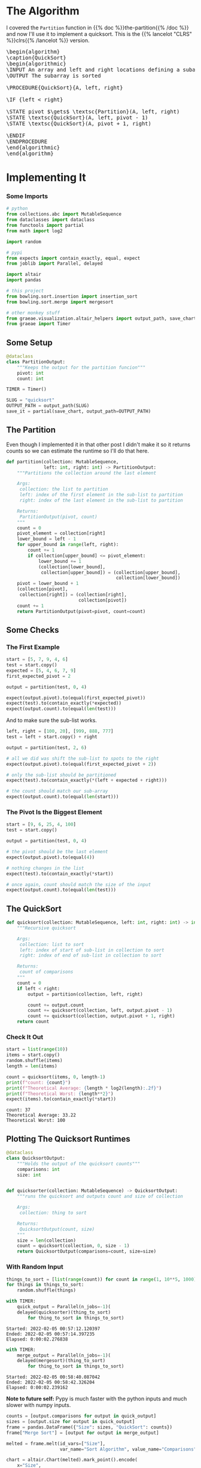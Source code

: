 #+BEGIN_COMMENT
.. title: Quicksort
.. slug: quicksort
.. date: 2022-02-02 16:26:27 UTC-08:00
.. tags: algorithms,sorting
.. category: Sorting
.. link: 
.. description: Implementing Quicksort
.. type: text
.. has_pseudocode: yah
#+END_COMMENT
#+OPTIONS: ^:{}
#+TOC: headlines 3
#+PROPERTY: header-args :session ~/.local/share/jupyter/runtime/kernel-74cdb3d8-e22b-4993-b993-0efc6965af64-ssh.json
#+BEGIN_SRC python :results none :exports none
%load_ext autoreload
%autoreload 2
#+END_SRC
* The Algorithm
 I covered the ~Partition~ function in {{% doc %}}the-partition{{% /doc %}} and now I'll use it to implement a quicksort. This is the {{% lancelot "CLRS" %}}clrs{{% /lancelot %}} version.

#+begin_export html
<pre id="the-quicksort" style="display:hidden;">
\begin{algorithm}
\caption{QuickSort}
\begin{algorithmic}
\INPUT An array and left and right locations defining a subarray
\OUTPUT The subarray is sorted

\PROCEDURE{QuickSort}{A, left, right}

\IF {left < right} 

\STATE pivot $\gets$ \textsc{Partition}(A, left, right)
\STATE \textsc{QuickSort}(A, left, pivot - 1)
\STATE \textsc{QuickSort}(A, pivot + 1, right)

\ENDIF
\ENDPROCEDURE
\end{algorithmic}
\end{algorithm}
</pre>
#+end_export
* Implementing It
*** Some Imports
#+begin_src python :results none
# python
from collections.abc import MutableSequence
from dataclasses import dataclass
from functools import partial
from math import log2

import random

# pypi
from expects import contain_exactly, equal, expect
from joblib import Parallel, delayed

import altair
import pandas

# this project
from bowling.sort.insertion import insertion_sort
from bowling.sort.merge import mergesort

# other monkey stuff
from graeae.visualization.altair_helpers import output_path, save_chart
from graeae import Timer
#+end_src

** Some Setup

#+begin_src python :results none
@dataclass
class PartitionOutput:
    """Keeps the output for the partition funcion"""
    pivot: int
    count: int

TIMER = Timer()

SLUG = "quicksort"
OUTPUT_PATH = output_path(SLUG)
save_it = partial(save_chart, output_path=OUTPUT_PATH)
#+end_src
** The Partition
Even though I implemented it in that other post I didn't make it so it returns counts so we can estimate the runtime so I'll do that here.

#+begin_src python :results none
def partition(collection: MutableSequence,
              left: int, right: int) -> PartitionOutput:
    """Partitions the collection around the last element

    Args:
     collection: the list to partition
     left: index of the first element in the sub-list to partition
     right: index of the last element in the sub-list to partition

    Returns:
     PartitionOutput(pivot, count)
    """
    count = 0
    pivot_element = collection[right]
    lower_bound = left - 1
    for upper_bound in range(left, right):
        count += 1
        if collection[upper_bound] <= pivot_element:
            lower_bound += 1
            (collection[lower_bound],
             collection[upper_bound]) = (collection[upper_bound],
                                         collection[lower_bound])
    pivot = lower_bound + 1
    (collection[pivot],
     collection[right]) = (collection[right],
                           collection[pivot])
    count += 1
    return PartitionOutput(pivot=pivot, count=count)
#+end_src

** Some Checks
*** The First Example
#+begin_src python :results none
start = [5, 7, 9, 4, 6]
test = start.copy()
expected = [5, 4, 6, 7, 9]
first_expected_pivot = 2

output = partition(test, 0, 4)

expect(output.pivot).to(equal(first_expected_pivot))
expect(test).to(contain_exactly(*expected))
expect(output.count).to(equal(len(test)))
#+end_src

And to make sure the sub-list works.

#+begin_src python :results none
left, right = [100, 20], [999, 888, 777]
test = left + start.copy() + right

output = partition(test, 2, 6)

# all we did was shift the sub-list to spots to the right
expect(output.pivot).to(equal(first_expected_pivot + 2))

# only the sub-list should be partitioned
expect(test).to(contain_exactly(*(left + expected + right)))

# the count should match our sub-array
expect(output.count).to(equal(len(start)))
#+end_src

*** The Pivot Is the Biggest Element

#+begin_src python :results none
start = [9, 6, 25, 4, 100]
test = start.copy()

output = partition(test, 0, 4)

# the pivot should be the last element
expect(output.pivot).to(equal(4))

# nothing changes in the list
expect(test).to(contain_exactly(*start))

# once again, count should match the size of the input
expect(output.count).to(equal(len(test)))
#+end_src
** The QuickSort
#+begin_src python :results none
def quicksort(collection: MutableSequence, left: int, right: int) -> int:
    """Recursive quicksort

    Args:
     collection: list to sort
     left: index of start of sub-list in collection to sort
     right: index of end of sub-list in collection to sort
     
    Returns:
     count of comparisons
    """
    count = 0
    if left < right:
        output = partition(collection, left, right)
        
        count += output.count
        count += quicksort(collection, left, output.pivot - 1)
        count += quicksort(collection, output.pivot + 1, right)
    return count
#+end_src
*** Check It Out

#+begin_src python :results output :exports both
start = list(range(10))
items = start.copy()
random.shuffle(items)
length = len(items)

count = quicksort(items, 0, length-1)
print(f"count: {count}")
print(f"Theoretical Average: {length * log2(length):.2f}")
print(f"Theoretical Worst: {length**2}")
expect(items).to(contain_exactly(*start))
#+end_src

#+RESULTS:
: count: 37
: Theoretical Average: 33.22
: Theoretical Worst: 100

** Plotting The Quicksort Runtimes

#+begin_src python :results none
@dataclass
class QuicksortOutput:
    """Holds the output of the quicksort counts"""
    comparisons: int
    size: int


def quicksorter(collection: MutableSequence) -> QuicksortOutput:
    """runs the quicksort and outputs count and size of collection

    Args:
     collection: thing to sort
    
    Returns:
     QuicksortOutput(count, size)
    """
    size = len(collection)
    count = quicksort(collection, 0, size - 1)
    return QuicksortOutput(comparisons=count, size=size)
#+end_src
*** With Random Input
#+begin_src python :results none
things_to_sort = [list(range(count)) for count in range(1, 10**5, 1000)]
for things in things_to_sort:
    random.shuffle(things)
#+end_src

#+begin_src python :results output :exports both
with TIMER:
    quick_output = Parallel(n_jobs=-1)(
    delayed(quicksorter)(thing_to_sort)
        for thing_to_sort in things_to_sort)
#+end_src

#+RESULTS:
: Started: 2022-02-05 00:57:12.120397
: Ended: 2022-02-05 00:57:14.397235
: Elapsed: 0:00:02.276838

#+begin_src python :results output :exports both
with TIMER:
    merge_output = Parallel(n_jobs=-1)(
    delayed(mergesort)(thing_to_sort)
        for thing_to_sort in things_to_sort)
#+end_src

#+RESULTS:
: Started: 2022-02-05 00:58:40.087042
: Ended: 2022-02-05 00:58:42.326204
: Elapsed: 0:00:02.239162

**Note to future self:** Pypy is much faster with the python inputs and much slower with numpy inputs.

#+begin_src python :results output :exports both
counts = [output.comparisons for output in quick_output]
sizes = [output.size for output in quick_output]
frame = pandas.DataFrame({"Size": sizes, "QuickSort": counts})
frame["Merge Sort"] = [output for output in merge_output]

melted = frame.melt(id_vars=["Size"],
                    var_name="Sort Algorithm", value_name="Comparisons")

chart = altair.Chart(melted).mark_point().encode(
    x="Size",
    y="Comparisons",
    color="Sort Algorithm",
    tooltip=[altair.Tooltip("Size", format=","),
             altair.Tooltip("Comparisons", format=","),
             "Sort Algorithm"]
).properties(
    title="QuickSort vs Merge Sort",
    width=800,
    height=525,
)

save_it(chart, "quicksort-runtime")
#+end_src

#+RESULTS:
#+begin_export html
<object type="text/html" data="quicksort-runtime.html" style="width:100%" height=600>
  <p>Figure Missing</p>
</object>
#+end_export

I originally had Insertion Sort in the plot too, but it does so poorly that it just squashes both the Merge Sort and Quick Sort runtimes to a flat line. This is kind of an interesting plot. Quick Sort does much, much better than Insertion Sort, but it still doesn't quite keep up with Merge Sort. The trade-off being that Quick Sort does its sorting in place while Merge Sort creates all these temporary copies. 

*** Worst-Case Input
Remember that case in the {{% lancelot "the partition" %}}the-partition{{% /lancelot %}} post where the last item (the pivot) was the largest item, and how it resulted in nothing being moved around? What if no matter what sub-array you picked, the last item was always the largest? In other words, what if it's already sorted?

For one thing with really big inputs the interpreter throws an error because you've made too many recursive calls, so that tells you that something bad is happening.

#+begin_src python :results none
things_to_sort = [list(range(count)) for count in range(1, 10**3, 100)]
#+end_src

#+begin_src python :results output :exports both
with TIMER:
    quick_output = Parallel(n_jobs=-1)(
    delayed(quicksorter)(thing_to_sort)
        for thing_to_sort in things_to_sort)
#+end_src

#+RESULTS:
: Started: 2022-02-05 01:06:19.614254
: Ended: 2022-02-05 01:06:20.159874
: Elapsed: 0:00:00.545620

#+begin_src python :results output :exports both
with TIMER:
    merge_output = Parallel(n_jobs=-1)(
    delayed(mergesort)(thing_to_sort)
        for thing_to_sort in things_to_sort)
#+end_src

#+RESULTS:
: Started: 2022-02-05 01:06:23.592928
: Ended: 2022-02-05 01:06:23.661150
: Elapsed: 0:00:00.068222

**Note to future self:** Pypy is much faster with the python inputs and much slower with numpy inputs.

#+begin_src python :results output :exports both
counts = [output.comparisons for output in quick_output]
sizes = [output.size for output in quick_output]
frame = pandas.DataFrame({"Size": sizes, "QuickSort": counts})
frame["Merge Sort"] = [output for output in merge_output]

melted = frame.melt(id_vars=["Size"],
                    var_name="Sort Algorithm", value_name="Comparisons")

chart = altair.Chart(melted).mark_point().encode(
    x="Size",
    y="Comparisons",
    color="Sort Algorithm",
    tooltip=[altair.Tooltip("Size", format=","),
             altair.Tooltip("Comparisons", format=","),
             "Sort Algorithm"]
).properties(
    title="QuickSort vs Merge Sort (Worst-Case)",
    width=800,
    height=525,
)

save_it(chart, "quicksort-runtime-worst")
#+end_src

#+RESULTS:
#+begin_export html
<object type="text/html" data="quicksort-runtime-worst.html" style="width:100%" height=600>
  <p>Figure Missing</p>
</object>
#+end_export
** Looking At the Sort In Progress

#+begin_src python :results none
def quicksort_tracer(collection: MutableSequence,
                     left: int, right: int, tracer: dict=None) -> int:
    """Recursive quicksort

    Args:
     collection: list to sort
     left: index of start of sub-list in collection to sort
     right: index of end of sub-list in collection to sort
     tracer: dict of element: list of locations

    Returns:
     tracer dict
    """
    if tracer is None:
        tracer = {element: [index] for index, element in enumerate(collection)}

    if left < right:
        output = partition(collection, left, right)
        
        quicksort_tracer(collection, left, output.pivot - 1, tracer)
        quicksort_tracer(collection, output.pivot + 1, right, tracer)

        for index, element in enumerate(collection):
            tracer[element].append(index)
    return tracer
#+end_src

#+begin_src python :results output :exports both
size = 20
start = list(range(size))
inputs = start.copy()
inputs.reverse()

tracer = quicksort_tracer(inputs, 0, size - 1)

frame = pandas.DataFrame(tracer)
frame = frame.reset_index().rename(columns={"index": "Quicksort Call"})
melted = frame.melt(id_vars=["Quicksort Call"], var_name="Element", value_name="Location")

chart = altair.Chart(melted).mark_line().encode(
    x="Quicksort Call",
    y="Location",
    color="Element",
    tooltip=["Quicksort Call", "Location", "Element"]
).properties(
    title="Quicksort Trace (Reversed Input)",
    width=800,
    height=525,
)

save_it(chart, "quicksort-trace-backwards")
#+end_src

#+RESULTS:
#+begin_export html
<object type="text/html" data="quicksort-trace-backwards.html" style="width:100%" height=600>
  <p>Figure Missing</p>
</object>
#+end_export

#+begin_src python :results output :exports both
size = 20
start = list(range(size))
inputs = start.copy()
random.shuffle(inputs)

tracer = quicksort_tracer(inputs, 0, size - 1)

frame = pandas.DataFrame(tracer)
frame = frame.reset_index().rename(columns={"index": "Quicksort Call"})
melted = frame.melt(id_vars=["Quicksort Call"], var_name="Element", value_name="Location")

chart = altair.Chart(melted).mark_line().encode(
    x="Quicksort Call",
    y="Location",
    color="Element",
    tooltip=["Quicksort Call", "Location", "Element"]
).properties(
    title="Quicksort Trace (Shuffled Input)",
    width=800,
    height=525,
)

save_it(chart, "quicksort-trace-shuffled")
#+end_src

#+RESULTS:
#+begin_export html
<object type="text/html" data="quicksort-trace-shuffled.html" style="width:100%" height=600>
  <p>Figure Missing</p>
</object>
#+end_export


* End
- {{% doc %}}clrs{{% /doc %}}
- {{% doc %}}itdaa{{% /doc %}}

#+begin_export html
<script>
window.addEventListener('load', function () {
    pseudocode.renderElement(document.getElementById("the-quicksort"));
});
</script>
#+end_export
